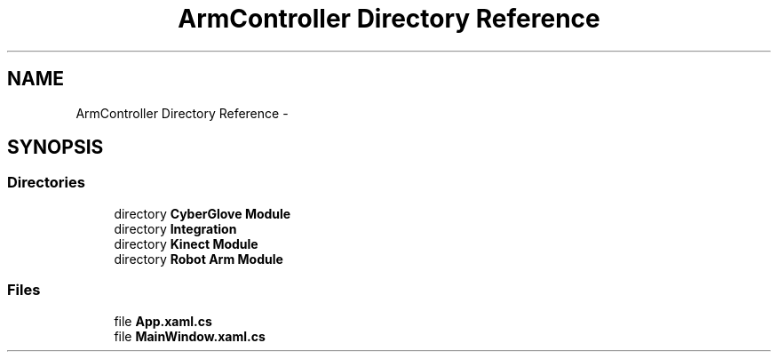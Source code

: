 .TH "ArmController Directory Reference" 3 "Fri Dec 14 2012" "Version 0.5" "Robot Arm Controller" \" -*- nroff -*-
.ad l
.nh
.SH NAME
ArmController Directory Reference \- 
.SH SYNOPSIS
.br
.PP
.SS "Directories"

.in +1c
.ti -1c
.RI "directory \fBCyberGlove Module\fP"
.br
.ti -1c
.RI "directory \fBIntegration\fP"
.br
.ti -1c
.RI "directory \fBKinect Module\fP"
.br
.ti -1c
.RI "directory \fBRobot Arm Module\fP"
.br
.in -1c
.SS "Files"

.in +1c
.ti -1c
.RI "file \fBApp\&.xaml\&.cs\fP"
.br
.ti -1c
.RI "file \fBMainWindow\&.xaml\&.cs\fP"
.br
.in -1c
